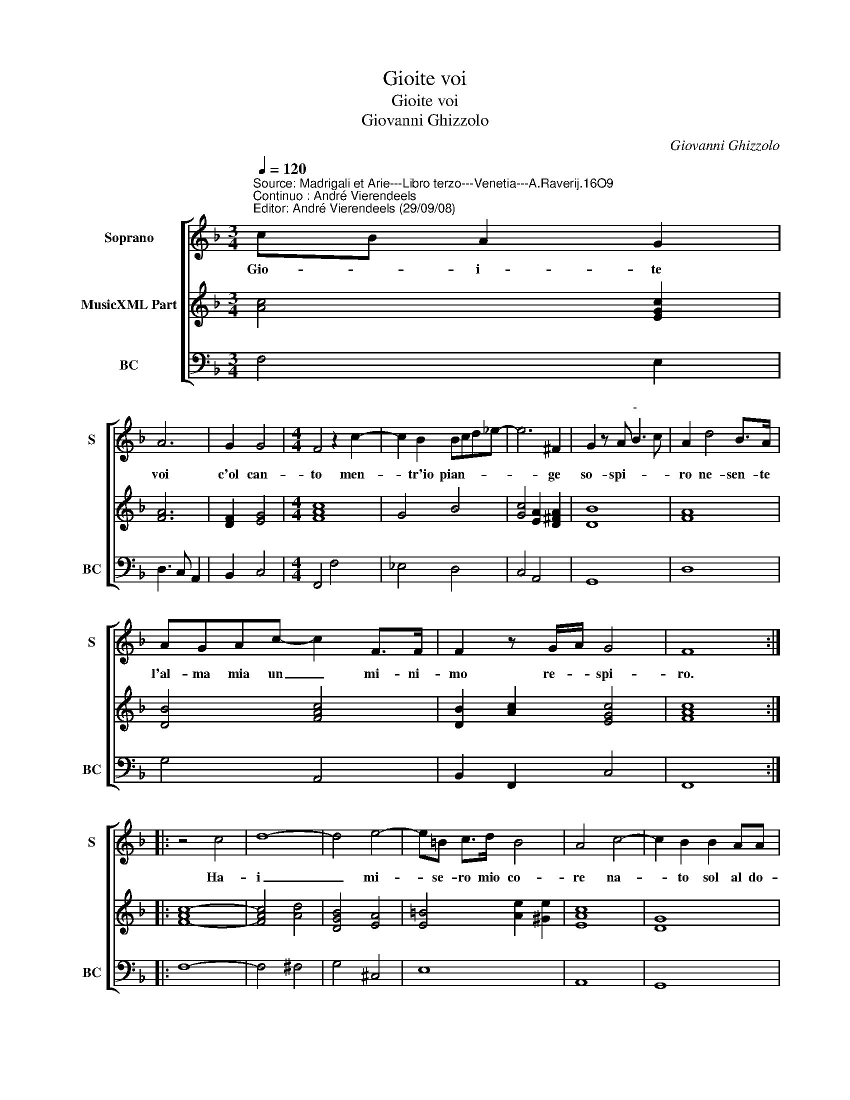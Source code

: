 X:1
T:Gioite voi
T:Gioite voi
T:Giovanni Ghizzolo
C:Giovanni Ghizzolo
%%score [ 1 2 3 ]
L:1/8
Q:1/4=120
M:3/4
K:F
V:1 treble nm="Soprano" snm="S"
V:2 treble nm="MusicXML Part"
V:3 bass nm="BC" snm="BC"
V:1
"^Source: Madrigali et Arie---Libro terzo---Venetia---A.Raverij.16O9""^Continuo : André Vierendeels""^Editor: André Vierendeels (29/09/08)" cB A2 G2 | %1
w: Gio- * i- te|
 A6 | G2 G4 |[M:4/4] F4 z2 c2- | c2 B2 Bcd_e- | e6 ^F2 | G2 z A"^-" B3 c | A2 d4 B>A | %8
w: voi|c'ol can-|to men-|* tr'io pian- * * *|* ge|so- spi- * *|ro ne- sen- te|
 AGAc- c2 F>F | F2 z G/A/ G4 | F8 :: z4 c4 | d8- | d4 e4- | e=B c>d B4 | A4 c4- | c2 B2 B2 AA | %17
w: l'al- ma mia un _ mi- ni-|mo re- * spi-|ro.|Ha-|i|_ mi-|* se- ro mio co-|re na-|* to sol al do-|
 A8 | G8 | z4 _A4- | A2"^-natural" A>A B2 =B2 | c4 c3 e | _e>d d>c c4- | cG G>F G4 | G4 z2 d2- | %25
w: lo-|re|pian-|* gi, mia pian- gi|tan- to che|vi- tal mio pe- nar|_ co- nos- ca'in le-|i gl'af-|
"^#" d4 ^F4 | F6 c2- | c4 E4 | F/D/E/F/ G/C/c/G/ A/B/c/A/ B/G/A/F/ | G2 A2 G4 | F8 :| %31
w: * fa-|* ni'e|_ do-|lor _ _ _ _ _ _ _ _ _ _ _ _ _ _ _|_ _ mie-|i.|
V:2
 [Ac]4 [EGc]2 | [FA]6 | [DF]2 [EG]4 |[M:4/4] [FAc]8 | G4 B4 | [Gc]4 [EA]2 [D^FA]2 | [DB]8 | [FA]8 | %8
 [DB]4 [FAc]4 | [DB]2 [Ac]2 [EGc]4 | [FAc]8 :: [F-Ac-]8 | [FAc]4 [Ad]4 | [DGB]4 [EA]4 | %14
 [E=B]4 [Ae]2 [^Ge]2 | [EAc]8 | [DG]8 | [DA]4 [FA]4 | [DB]8 | [_Ac]8 | [^FA]4 [D=F]2 [DG]2 | %21
 [EG]4 [_EG-]4 | [EG]4 [EA]4 | [DG]4 [EG]4- | [EG]4 [DG]4 | [DA]8 | D4 [EA]4 | [EG]8 | [FAc]8 | %29
 [EG]2 [F_A]2 [CF]2 [EG]2 | [FAc]8 :| %31
V:3
 F,4 E,2 | D,3 C, A,,2 | B,,2 C,4 |[M:4/4] F,,4 F,4 | _E,4 D,4 | C,4 A,,4 | G,,8 | D,8 | G,4 A,,4 | %9
 B,,2 F,,2 C,4 | F,,8 :: F,8- | F,4 ^F,4 | G,4 ^C,4 | E,8 | A,,8 | G,,8 | ^C,4 D,4 | G,,8 | F,8 | %20
 D,8 | C,8 | C,4 A,,4 | B,,2 D,2 C,4 | C,4 =B,,4 | D,8 | =B,,4 A,,4 | C,8 | F,,8 | C,8 | F,,8 :| %31

